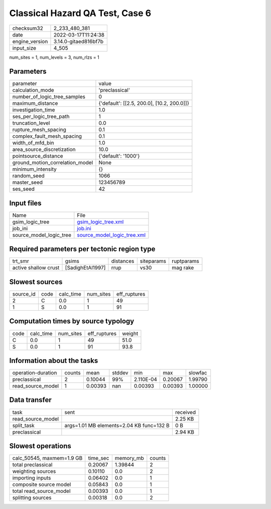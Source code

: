 Classical Hazard QA Test, Case 6
================================

+----------------+----------------------+
| checksum32     | 2_233_480_381        |
+----------------+----------------------+
| date           | 2022-03-17T11:24:38  |
+----------------+----------------------+
| engine_version | 3.14.0-gitaed816bf7b |
+----------------+----------------------+
| input_size     | 4_505                |
+----------------+----------------------+

num_sites = 1, num_levels = 3, num_rlzs = 1

Parameters
----------
+---------------------------------+--------------------------------------------+
| parameter                       | value                                      |
+---------------------------------+--------------------------------------------+
| calculation_mode                | 'preclassical'                             |
+---------------------------------+--------------------------------------------+
| number_of_logic_tree_samples    | 0                                          |
+---------------------------------+--------------------------------------------+
| maximum_distance                | {'default': [[2.5, 200.0], [10.2, 200.0]]} |
+---------------------------------+--------------------------------------------+
| investigation_time              | 1.0                                        |
+---------------------------------+--------------------------------------------+
| ses_per_logic_tree_path         | 1                                          |
+---------------------------------+--------------------------------------------+
| truncation_level                | 0.0                                        |
+---------------------------------+--------------------------------------------+
| rupture_mesh_spacing            | 0.1                                        |
+---------------------------------+--------------------------------------------+
| complex_fault_mesh_spacing      | 0.1                                        |
+---------------------------------+--------------------------------------------+
| width_of_mfd_bin                | 1.0                                        |
+---------------------------------+--------------------------------------------+
| area_source_discretization      | 10.0                                       |
+---------------------------------+--------------------------------------------+
| pointsource_distance            | {'default': '1000'}                        |
+---------------------------------+--------------------------------------------+
| ground_motion_correlation_model | None                                       |
+---------------------------------+--------------------------------------------+
| minimum_intensity               | {}                                         |
+---------------------------------+--------------------------------------------+
| random_seed                     | 1066                                       |
+---------------------------------+--------------------------------------------+
| master_seed                     | 123456789                                  |
+---------------------------------+--------------------------------------------+
| ses_seed                        | 42                                         |
+---------------------------------+--------------------------------------------+

Input files
-----------
+-------------------------+--------------------------------------------------------------+
| Name                    | File                                                         |
+-------------------------+--------------------------------------------------------------+
| gsim_logic_tree         | `gsim_logic_tree.xml <gsim_logic_tree.xml>`_                 |
+-------------------------+--------------------------------------------------------------+
| job_ini                 | `job.ini <job.ini>`_                                         |
+-------------------------+--------------------------------------------------------------+
| source_model_logic_tree | `source_model_logic_tree.xml <source_model_logic_tree.xml>`_ |
+-------------------------+--------------------------------------------------------------+

Required parameters per tectonic region type
--------------------------------------------
+----------------------+------------------+-----------+------------+------------+
| trt_smr              | gsims            | distances | siteparams | ruptparams |
+----------------------+------------------+-----------+------------+------------+
| active shallow crust | [SadighEtAl1997] | rrup      | vs30       | mag rake   |
+----------------------+------------------+-----------+------------+------------+

Slowest sources
---------------
+-----------+------+-----------+-----------+--------------+
| source_id | code | calc_time | num_sites | eff_ruptures |
+-----------+------+-----------+-----------+--------------+
| 2         | C    | 0.0       | 1         | 49           |
+-----------+------+-----------+-----------+--------------+
| 1         | S    | 0.0       | 1         | 91           |
+-----------+------+-----------+-----------+--------------+

Computation times by source typology
------------------------------------
+------+-----------+-----------+--------------+--------+
| code | calc_time | num_sites | eff_ruptures | weight |
+------+-----------+-----------+--------------+--------+
| C    | 0.0       | 1         | 49           | 51.0   |
+------+-----------+-----------+--------------+--------+
| S    | 0.0       | 1         | 91           | 93.8   |
+------+-----------+-----------+--------------+--------+

Information about the tasks
---------------------------
+--------------------+--------+---------+--------+-----------+---------+---------+
| operation-duration | counts | mean    | stddev | min       | max     | slowfac |
+--------------------+--------+---------+--------+-----------+---------+---------+
| preclassical       | 2      | 0.10044 | 99%    | 2.110E-04 | 0.20067 | 1.99790 |
+--------------------+--------+---------+--------+-----------+---------+---------+
| read_source_model  | 1      | 0.00393 | nan    | 0.00393   | 0.00393 | 1.00000 |
+--------------------+--------+---------+--------+-----------+---------+---------+

Data transfer
-------------
+-------------------+------------------------------------------+----------+
| task              | sent                                     | received |
+-------------------+------------------------------------------+----------+
| read_source_model |                                          | 2.25 KB  |
+-------------------+------------------------------------------+----------+
| split_task        | args=1.01 MB elements=2.04 KB func=132 B | 0 B      |
+-------------------+------------------------------------------+----------+
| preclassical      |                                          | 2.94 KB  |
+-------------------+------------------------------------------+----------+

Slowest operations
------------------
+---------------------------+----------+-----------+--------+
| calc_50545, maxmem=1.9 GB | time_sec | memory_mb | counts |
+---------------------------+----------+-----------+--------+
| total preclassical        | 0.20067  | 1.39844   | 2      |
+---------------------------+----------+-----------+--------+
| weighting sources         | 0.10110  | 0.0       | 2      |
+---------------------------+----------+-----------+--------+
| importing inputs          | 0.06402  | 0.0       | 1      |
+---------------------------+----------+-----------+--------+
| composite source model    | 0.05843  | 0.0       | 1      |
+---------------------------+----------+-----------+--------+
| total read_source_model   | 0.00393  | 0.0       | 1      |
+---------------------------+----------+-----------+--------+
| splitting sources         | 0.00318  | 0.0       | 2      |
+---------------------------+----------+-----------+--------+
